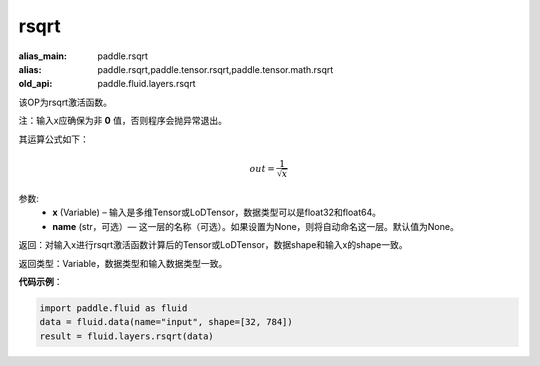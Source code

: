 .. _cn_api_fluid_layers_rsqrt:

rsqrt
-------------------------------

.. py:function:: paddle.fluid.layers.rsqrt(x, name=None)

:alias_main: paddle.rsqrt
:alias: paddle.rsqrt,paddle.tensor.rsqrt,paddle.tensor.math.rsqrt
:old_api: paddle.fluid.layers.rsqrt






该OP为rsqrt激活函数。

注：输入x应确保为非 **0** 值，否则程序会抛异常退出。

其运算公式如下：

.. math::
    out = \frac{1}{\sqrt{x}}


参数:
    - **x** (Variable) – 输入是多维Tensor或LoDTensor，数据类型可以是float32和float64。 
    - **name** (str，可选）— 这一层的名称（可选）。如果设置为None，则将自动命名这一层。默认值为None。

返回：对输入x进行rsqrt激活函数计算后的Tensor或LoDTensor，数据shape和输入x的shape一致。

返回类型：Variable，数据类型和输入数据类型一致。

**代码示例**：

.. code-block:: python

        import paddle.fluid as fluid
        data = fluid.data(name="input", shape=[32, 784])
        result = fluid.layers.rsqrt(data)

